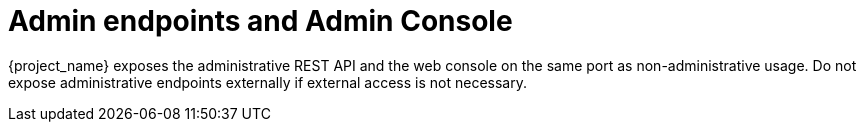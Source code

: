
= Admin endpoints and Admin Console

{project_name} exposes the administrative REST API and the web console on the same port as non-administrative usage.
Do not expose administrative endpoints externally if external access is not necessary.
